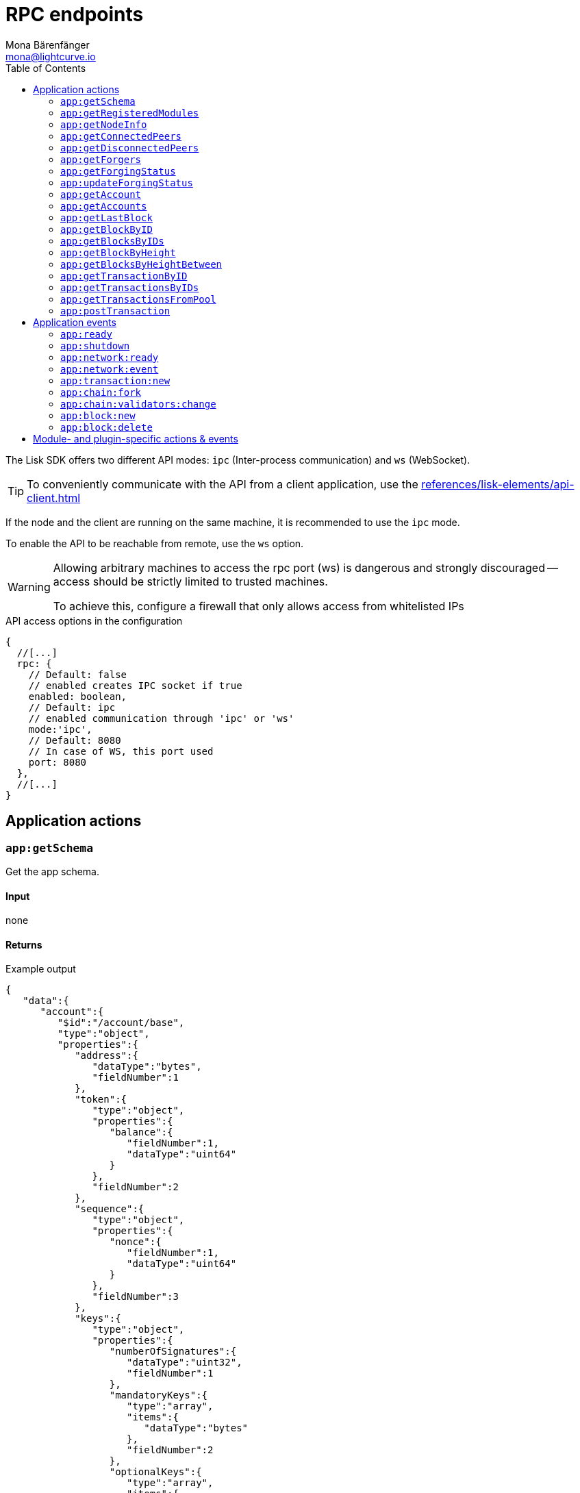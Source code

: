 = RPC endpoints
Mona Bärenfänger <mona@lightcurve.io>
// Settings
:toc:
// Project URLs
:url_guides_config: guides/app-development/configuration.adoc
:url_references_elements_apiclient: references/lisk-elements/api-client.adoc

The Lisk SDK offers two different API modes: `ipc` (Inter-process communication) and `ws` (WebSocket).

TIP: To conveniently communicate with the API from a client application, use the xref:{url_references_elements_apiclient}[]

If the node and the client are running on the same machine, it is recommended to use the `ipc` mode.

To enable the API to be reachable from remote, use the `ws` option.

[WARNING]
====
Allowing arbitrary machines to access the rpc port (ws) is dangerous and strongly discouraged -- access should be strictly limited to trusted machines.

To achieve this, configure a firewall that only allows access from whitelisted IPs
====

.API access options in the configuration
[source,js]
----
{
  //[...]
  rpc: {
    // Default: false
    // enabled creates IPC socket if true
    enabled: boolean,
    // Default: ipc
    // enabled communication through 'ipc' or 'ws'
    mode:'ipc',
    // Default: 8080
    // In case of WS, this port used
    port: 8080
  },
  //[...]
}
----

//@TODO: Uncomment, once dev guides are back
//For more information about the configuration of the Lisk SDK check out the xref:{url_guides_config}[configuration guide].

== Application actions

=== `app:getSchema`
Get the app schema.

==== Input
none

==== Returns

.Example output
[source,json]
----
{
   "data":{
      "account":{
         "$id":"/account/base",
         "type":"object",
         "properties":{
            "address":{
               "dataType":"bytes",
               "fieldNumber":1
            },
            "token":{
               "type":"object",
               "properties":{
                  "balance":{
                     "fieldNumber":1,
                     "dataType":"uint64"
                  }
               },
               "fieldNumber":2
            },
            "sequence":{
               "type":"object",
               "properties":{
                  "nonce":{
                     "fieldNumber":1,
                     "dataType":"uint64"
                  }
               },
               "fieldNumber":3
            },
            "keys":{
               "type":"object",
               "properties":{
                  "numberOfSignatures":{
                     "dataType":"uint32",
                     "fieldNumber":1
                  },
                  "mandatoryKeys":{
                     "type":"array",
                     "items":{
                        "dataType":"bytes"
                     },
                     "fieldNumber":2
                  },
                  "optionalKeys":{
                     "type":"array",
                     "items":{
                        "dataType":"bytes"
                     },
                     "fieldNumber":3
                  }
               },
               "fieldNumber":4
            },
            "dpos":{
               "type":"object",
               "properties":{
                  "delegate":{
                     "type":"object",
                     "fieldNumber":1,
                     "properties":{
                        "username":{
                           "dataType":"string",
                           "fieldNumber":1
                        },
                        "pomHeights":{
                           "type":"array",
                           "items":{
                              "dataType":"uint32"
                           },
                           "fieldNumber":2
                        },
                        "consecutiveMissedBlocks":{
                           "dataType":"uint32",
                           "fieldNumber":3
                        },
                        "lastForgedHeight":{
                           "dataType":"uint32",
                           "fieldNumber":4
                        },
                        "isBanned":{
                           "dataType":"boolean",
                           "fieldNumber":5
                        },
                        "totalVotesReceived":{
                           "dataType":"uint64",
                           "fieldNumber":6
                        }
                     },
                     "required":[
                        "username",
                        "pomHeights",
                        "consecutiveMissedBlocks",
                        "lastForgedHeight",
                        "isBanned",
                        "totalVotesReceived"
                     ]
                  },
                  "sentVotes":{
                     "type":"array",
                     "fieldNumber":2,
                     "items":{
                        "type":"object",
                        "properties":{
                           "delegateAddress":{
                              "dataType":"bytes",
                              "fieldNumber":1
                           },
                           "amount":{
                              "dataType":"uint64",
                              "fieldNumber":2
                           }
                        },
                        "required":[
                           "delegateAddress",
                           "amount"
                        ]
                     }
                  },
                  "unlocking":{
                     "type":"array",
                     "fieldNumber":3,
                     "items":{
                        "type":"object",
                        "properties":{
                           "delegateAddress":{
                              "dataType":"bytes",
                              "fieldNumber":1
                           },
                           "amount":{
                              "dataType":"uint64",
                              "fieldNumber":2
                           },
                           "unvoteHeight":{
                              "dataType":"uint32",
                              "fieldNumber":3
                           }
                        },
                        "required":[
                           "delegateAddress",
                           "amount",
                           "unvoteHeight"
                        ]
                     }
                  }
               },
               "fieldNumber":5
            },
            "hello":{
               "type":"object",
               "properties":{
                  "helloMessage":{
                     "fieldNumber":1,
                     "dataType":"string"
                  }
               },
               "fieldNumber":1000
            }
         },
         "required":[
            "address",
            "token",
            "sequence",
            "keys",
            "dpos",
            "hello"
         ]
      },
      "block":{
         "$id":"/block",
         "type":"object",
         "properties":{
            "header":{
               "dataType":"bytes",
               "fieldNumber":1
            },
            "payload":{
               "type":"array",
               "items":{
                  "dataType":"bytes"
               },
               "fieldNumber":2
            }
         },
         "required":[
            "header",
            "payload"
         ]
      },
      "blockHeader":{
         "$id":"/block/header",
         "type":"object",
         "properties":{
            "version":{
               "dataType":"uint32",
               "fieldNumber":1
            },
            "timestamp":{
               "dataType":"uint32",
               "fieldNumber":2
            },
            "height":{
               "dataType":"uint32",
               "fieldNumber":3
            },
            "previousBlockID":{
               "dataType":"bytes",
               "fieldNumber":4
            },
            "transactionRoot":{
               "dataType":"bytes",
               "fieldNumber":5
            },
            "generatorPublicKey":{
               "dataType":"bytes",
               "fieldNumber":6
            },
            "reward":{
               "dataType":"uint64",
               "fieldNumber":7
            },
            "asset":{
               "dataType":"bytes",
               "fieldNumber":8
            },
            "signature":{
               "dataType":"bytes",
               "fieldNumber":9
            }
         },
         "required":[
            "version",
            "timestamp",
            "height",
            "previousBlockID",
            "transactionRoot",
            "generatorPublicKey",
            "reward",
            "asset"
         ]
      },
      "blockHeadersAssets":{
         "0":{
            "$id":"/genesisBlock/header/asset",
            "type":"object",
            "required":[
               "accounts",
               "initDelegates",
               "initRounds"
            ],
            "properties":{
               "accounts":{
                  "type":"array",
                  "fieldNumber":1,
                  "items":{
                     "$id":"/account/base",
                     "type":"object",
                     "properties":{
                        "address":{
                           "dataType":"bytes",
                           "fieldNumber":1
                        },
                        "token":{
                           "type":"object",
                           "properties":{
                              "balance":{
                                 "fieldNumber":1,
                                 "dataType":"uint64"
                              }
                           },
                           "fieldNumber":2
                        },
                        "sequence":{
                           "type":"object",
                           "properties":{
                              "nonce":{
                                 "fieldNumber":1,
                                 "dataType":"uint64"
                              }
                           },
                           "fieldNumber":3
                        },
                        "keys":{
                           "type":"object",
                           "properties":{
                              "numberOfSignatures":{
                                 "dataType":"uint32",
                                 "fieldNumber":1
                              },
                              "mandatoryKeys":{
                                 "type":"array",
                                 "items":{
                                    "dataType":"bytes"
                                 },
                                 "fieldNumber":2
                              },
                              "optionalKeys":{
                                 "type":"array",
                                 "items":{
                                    "dataType":"bytes"
                                 },
                                 "fieldNumber":3
                              }
                           },
                           "fieldNumber":4
                        },
                        "dpos":{
                           "type":"object",
                           "properties":{
                              "delegate":{
                                 "type":"object",
                                 "fieldNumber":1,
                                 "properties":{
                                    "username":{
                                       "dataType":"string",
                                       "fieldNumber":1
                                    },
                                    "pomHeights":{
                                       "type":"array",
                                       "items":{
                                          "dataType":"uint32"
                                       },
                                       "fieldNumber":2
                                    },
                                    "consecutiveMissedBlocks":{
                                       "dataType":"uint32",
                                       "fieldNumber":3
                                    },
                                    "lastForgedHeight":{
                                       "dataType":"uint32",
                                       "fieldNumber":4
                                    },
                                    "isBanned":{
                                       "dataType":"boolean",
                                       "fieldNumber":5
                                    },
                                    "totalVotesReceived":{
                                       "dataType":"uint64",
                                       "fieldNumber":6
                                    }
                                 },
                                 "required":[
                                    "username",
                                    "pomHeights",
                                    "consecutiveMissedBlocks",
                                    "lastForgedHeight",
                                    "isBanned",
                                    "totalVotesReceived"
                                 ]
                              },
                              "sentVotes":{
                                 "type":"array",
                                 "fieldNumber":2,
                                 "items":{
                                    "type":"object",
                                    "properties":{
                                       "delegateAddress":{
                                          "dataType":"bytes",
                                          "fieldNumber":1
                                       },
                                       "amount":{
                                          "dataType":"uint64",
                                          "fieldNumber":2
                                       }
                                    },
                                    "required":[
                                       "delegateAddress",
                                       "amount"
                                    ]
                                 }
                              },
                              "unlocking":{
                                 "type":"array",
                                 "fieldNumber":3,
                                 "items":{
                                    "type":"object",
                                    "properties":{
                                       "delegateAddress":{
                                          "dataType":"bytes",
                                          "fieldNumber":1
                                       },
                                       "amount":{
                                          "dataType":"uint64",
                                          "fieldNumber":2
                                       },
                                       "unvoteHeight":{
                                          "dataType":"uint32",
                                          "fieldNumber":3
                                       }
                                    },
                                    "required":[
                                       "delegateAddress",
                                       "amount",
                                       "unvoteHeight"
                                    ]
                                 }
                              }
                           },
                           "fieldNumber":5
                        },
                        "hello":{
                           "type":"object",
                           "properties":{
                              "helloMessage":{
                                 "fieldNumber":1,
                                 "dataType":"string"
                              }
                           },
                           "fieldNumber":1000
                        }
                     },
                     "required":[
                        "address",
                        "token",
                        "sequence",
                        "keys",
                        "dpos",
                        "hello"
                     ]
                  }
               },
               "initDelegates":{
                  "type":"array",
                  "items":{
                     "dataType":"bytes"
                  },
                  "fieldNumber":2,
                  "minItems":1
               },
               "initRounds":{
                  "dataType":"uint32",
                  "fieldNumber":3,
                  "minimum":3
               }
            }
         },
         "2":{
            "$id":"/blockHeader/asset/v2",
            "type":"object",
            "properties":{
               "maxHeightPreviouslyForged":{
                  "dataType":"uint32",
                  "fieldNumber":1
               },
               "maxHeightPrevoted":{
                  "dataType":"uint32",
                  "fieldNumber":2
               },
               "seedReveal":{
                  "dataType":"bytes",
                  "minLength":16,
                  "maxLength":16,
                  "fieldNumber":3
               }
            },
            "required":[
               "maxHeightPreviouslyForged",
               "maxHeightPrevoted",
               "seedReveal"
            ]
         }
      },
      "transaction":{
         "$id":"lisk/transaction",
         "type":"object",
         "required":[
            "moduleID",
            "assetID",
            "nonce",
            "fee",
            "senderPublicKey",
            "asset"
         ],
         "properties":{
            "moduleID":{
               "dataType":"uint32",
               "fieldNumber":1,
               "minimum":2
            },
            "assetID":{
               "dataType":"uint32",
               "fieldNumber":2
            },
            "nonce":{
               "dataType":"uint64",
               "fieldNumber":3
            },
            "fee":{
               "dataType":"uint64",
               "fieldNumber":4
            },
            "senderPublicKey":{
               "dataType":"bytes",
               "fieldNumber":5,
               "minLength":32,
               "maxLength":32
            },
            "asset":{
               "dataType":"bytes",
               "fieldNumber":6
            },
            "signatures":{
               "type":"array",
               "items":{
                  "dataType":"bytes"
               },
               "fieldNumber":7
            }
         }
      },
      "transactionsAssets":[
         {
            "moduleID":2,
            "moduleName":"token",
            "assetID":0,
            "assetName":"transfer",
            "schema":{
               "$id":"lisk/transfer-asset",
               "title":"Transfer transaction asset",
               "type":"object",
               "required":[
                  "amount",
                  "recipientAddress",
                  "data"
               ],
               "properties":{
                  "amount":{
                     "dataType":"uint64",
                     "fieldNumber":1
                  },
                  "recipientAddress":{
                     "dataType":"bytes",
                     "fieldNumber":2,
                     "minLength":20,
                     "maxLength":20
                  },
                  "data":{
                     "dataType":"string",
                     "fieldNumber":3,
                     "minLength":0,
                     "maxLength":64
                  }
               }
            }
         },
         {
            "moduleID":4,
            "moduleName":"keys",
            "assetID":0,
            "assetName":"registerMultisignatureGroup",
            "schema":{
               "$id":"lisk/keys/register",
               "type":"object",
               "required":[
                  "numberOfSignatures",
                  "optionalKeys",
                  "mandatoryKeys"
               ],
               "properties":{
                  "numberOfSignatures":{
                     "dataType":"uint32",
                     "fieldNumber":1,
                     "minimum":1,
                     "maximum":64
                  },
                  "mandatoryKeys":{
                     "type":"array",
                     "items":{
                        "dataType":"bytes",
                        "minLength":32,
                        "maxLength":32
                     },
                     "fieldNumber":2,
                     "minItems":0,
                     "maxItems":64
                  },
                  "optionalKeys":{
                     "type":"array",
                     "items":{
                        "dataType":"bytes",
                        "minLength":32,
                        "maxLength":32
                     },
                     "fieldNumber":3,
                     "minItems":0,
                     "maxItems":64
                  }
               }
            }
         },
         {
            "moduleID":5,
            "moduleName":"dpos",
            "assetID":0,
            "assetName":"registerDelegate",
            "schema":{
               "$id":"lisk/dpos/register",
               "type":"object",
               "required":[
                  "username"
               ],
               "properties":{
                  "username":{
                     "dataType":"string",
                     "fieldNumber":1,
                     "minLength":1,
                     "maxLength":20
                  }
               }
            }
         },
         {
            "moduleID":5,
            "moduleName":"dpos",
            "assetID":1,
            "assetName":"voteDelegate",
            "schema":{
               "$id":"lisk/dpos/vote",
               "type":"object",
               "required":[
                  "votes"
               ],
               "properties":{
                  "votes":{
                     "type":"array",
                     "minItems":1,
                     "maxItems":20,
                     "items":{
                        "type":"object",
                        "required":[
                           "delegateAddress",
                           "amount"
                        ],
                        "properties":{
                           "delegateAddress":{
                              "dataType":"bytes",
                              "fieldNumber":1,
                              "minLength":20,
                              "maxLength":20
                           },
                           "amount":{
                              "dataType":"sint64",
                              "fieldNumber":2
                           }
                        }
                     },
                     "fieldNumber":1
                  }
               }
            }
         },
         {
            "moduleID":5,
            "moduleName":"dpos",
            "assetID":2,
            "assetName":"unlockToken",
            "schema":{
               "$id":"lisk/dpos/unlock",
               "type":"object",
               "required":[
                  "unlockObjects"
               ],
               "properties":{
                  "unlockObjects":{
                     "type":"array",
                     "minItems":1,
                     "maxItems":20,
                     "items":{
                        "type":"object",
                        "required":[
                           "delegateAddress",
                           "amount",
                           "unvoteHeight"
                        ],
                        "properties":{
                           "delegateAddress":{
                              "dataType":"bytes",
                              "fieldNumber":1,
                              "minLength":20,
                              "maxLength":20
                           },
                           "amount":{
                              "dataType":"uint64",
                              "fieldNumber":2
                           },
                           "unvoteHeight":{
                              "dataType":"uint32",
                              "fieldNumber":3
                           }
                        }
                     },
                     "fieldNumber":1
                  }
               }
            }
         },
         {
            "moduleID":5,
            "moduleName":"dpos",
            "assetID":3,
            "assetName":"reportDelegateMisbehavior",
            "schema":{
               "$id":"lisk/dpos/pom",
               "type":"object",
               "required":[
                  "header1",
                  "header2"
               ],
               "properties":{
                  "header1":{
                     "$id":"lisk/block-header",
                     "type":"object",
                     "properties":{
                        "version":{
                           "dataType":"uint32",
                           "fieldNumber":1
                        },
                        "timestamp":{
                           "dataType":"uint32",
                           "fieldNumber":2
                        },
                        "height":{
                           "dataType":"uint32",
                           "fieldNumber":3
                        },
                        "previousBlockID":{
                           "dataType":"bytes",
                           "fieldNumber":4
                        },
                        "transactionRoot":{
                           "dataType":"bytes",
                           "fieldNumber":5
                        },
                        "generatorPublicKey":{
                           "dataType":"bytes",
                           "fieldNumber":6
                        },
                        "reward":{
                           "dataType":"uint64",
                           "fieldNumber":7
                        },
                        "asset":{
                           "type":"object",
                           "fieldNumber":8,
                           "properties":{
                              "maxHeightPreviouslyForged":{
                                 "dataType":"uint32",
                                 "fieldNumber":1
                              },
                              "maxHeightPrevoted":{
                                 "dataType":"uint32",
                                 "fieldNumber":2
                              },
                              "seedReveal":{
                                 "dataType":"bytes",
                                 "fieldNumber":3
                              }
                           },
                           "required":[
                              "maxHeightPreviouslyForged",
                              "maxHeightPrevoted",
                              "seedReveal"
                           ]
                        },
                        "signature":{
                           "dataType":"bytes",
                           "fieldNumber":9
                        }
                     },
                     "required":[
                        "version",
                        "timestamp",
                        "height",
                        "previousBlockID",
                        "transactionRoot",
                        "generatorPublicKey",
                        "reward",
                        "asset"
                     ],
                     "fieldNumber":1
                  },
                  "header2":{
                     "$id":"lisk/block-header",
                     "type":"object",
                     "properties":{
                        "version":{
                           "dataType":"uint32",
                           "fieldNumber":1
                        },
                        "timestamp":{
                           "dataType":"uint32",
                           "fieldNumber":2
                        },
                        "height":{
                           "dataType":"uint32",
                           "fieldNumber":3
                        },
                        "previousBlockID":{
                           "dataType":"bytes",
                           "fieldNumber":4
                        },
                        "transactionRoot":{
                           "dataType":"bytes",
                           "fieldNumber":5
                        },
                        "generatorPublicKey":{
                           "dataType":"bytes",
                           "fieldNumber":6
                        },
                        "reward":{
                           "dataType":"uint64",
                           "fieldNumber":7
                        },
                        "asset":{
                           "type":"object",
                           "fieldNumber":8,
                           "properties":{
                              "maxHeightPreviouslyForged":{
                                 "dataType":"uint32",
                                 "fieldNumber":1
                              },
                              "maxHeightPrevoted":{
                                 "dataType":"uint32",
                                 "fieldNumber":2
                              },
                              "seedReveal":{
                                 "dataType":"bytes",
                                 "fieldNumber":3
                              }
                           },
                           "required":[
                              "maxHeightPreviouslyForged",
                              "maxHeightPrevoted",
                              "seedReveal"
                           ]
                        },
                        "signature":{
                           "dataType":"bytes",
                           "fieldNumber":9
                        }
                     },
                     "required":[
                        "version",
                        "timestamp",
                        "height",
                        "previousBlockID",
                        "transactionRoot",
                        "generatorPublicKey",
                        "reward",
                        "asset"
                     ],
                     "fieldNumber":2
                  }
               }
            }
         },
         {
            "moduleID":1000,
            "moduleName":"hello",
            "assetID":0,
            "assetName":"helloAsset",
            "schema":{
               "$id":"lisk/hello/asset",
               "type":"object",
               "required":[
                  "helloString"
               ],
               "properties":{
                  "helloString":{
                     "dataType":"string",
                     "fieldNumber":1
                  }
               }
            }
         }
      ]
   }
}
----

=== `app:getRegisteredModules`
Get a list of all modules that are registered in the application.

==== Input
none

==== Returns

.Example output
[source,json]
----
{
   "data":[
      {
         "id":2,
         "name":"token",
         "actions":[

         ],
         "events":[

         ],
         "reducers":[
            "token:credit",
            "token:debit",
            "token:getBalance",
            "token:getMinRemainingBalance"
         ],
         "transactionAssets":[
            {
               "id":0,
               "name":"transfer"
            }
         ]
      },
      {
         "id":3,
         "name":"sequence",
         "actions":[

         ],
         "events":[

         ],
         "reducers":[

         ],
         "transactionAssets":[

         ]
      },
      {
         "id":4,
         "name":"keys",
         "actions":[

         ],
         "events":[

         ],
         "reducers":[

         ],
         "transactionAssets":[
            {
               "id":0,
               "name":"registerMultisignatureGroup"
            }
         ]
      },
      {
         "id":5,
         "name":"dpos",
         "actions":[
            "dpos:getAllDelegates"
         ],
         "events":[

         ],
         "reducers":[

         ],
         "transactionAssets":[
            {
               "id":0,
               "name":"registerDelegate"
            },
            {
               "id":1,
               "name":"voteDelegate"
            },
            {
               "id":2,
               "name":"unlockToken"
            },
            {
               "id":3,
               "name":"reportDelegateMisbehavior"
            }
         ]
      },
      {
         "id":1000,
         "name":"hello",
         "actions":[
            "hello:amountOfHellos"
         ],
         "events":[
            "hello:newHello"
         ],
         "reducers":[

         ],
         "transactionAssets":[
            {
               "id":0,
               "name":"helloAsset"
            }
         ]
      }
   ]
}
----

=== `app:getNodeInfo`
Gets information about the node.

==== Input
none

==== Returns

.Example output
[source,json]
----
{
   "data":{
      "version":"2.1.0",
      "networkVersion":"1.1",
      "networkIdentifier":"f9aa0b17154aa27aa17f585b96b19a6559ed6ef3805352188312912c7b9192e5",
      "lastBlockID":"3516635832d937949409474d3e53bdb7db5f1fa32cf68ebe8fdc915573ef0f2f",
      "height":119,
      "finalizedHeight":0,
      "syncing":false,
      "unconfirmedTransactions":0,
      "genesisConfig":{
         "blockTime":10,
         "maxPayloadLength":15360,
         "bftThreshold":68,
         "minFeePerByte":1000,
         "baseFees":[
            {
               "moduleID":5,
               "assetID":0,
               "baseFee":"1000000000"
            }
         ],
         "rewards":{
            "milestones":[
               "500000000",
               "400000000",
               "300000000",
               "200000000",
               "100000000"
            ],
            "offset":2160,
            "distance":3000000
         },
         "communityIdentifier":"hello",
         "minRemainingBalance":"5000000",
         "activeDelegates":101,
         "standbyDelegates":2,
         "delegateListRoundOffset":2
      },
      "registeredModules":[ /*registered modules*/ ]
   }
}
----

=== `app:getConnectedPeers`
Returns all connected peers.

==== Input
none

==== Returns
.Example output
[source,json]
----
{"data":[]}
----

=== `app:getDisconnectedPeers`
Returns all disconnected peers

==== Input
none

==== Returns
.Example output
[source,json]
----
{"data":[]}
----

=== `app:getForgers`
Returns the status of all registered forgers information for the current round.

==== Input
none

==== Returns
.Example output
[source,json]
----
{"data":[{"address":"d8e611bafd70a549f035cf61ab0d6ed9e7f25c4e","nextForgingTime":1607606327},{"address":"dcb5bf35b6d521195e613c42483f520139e2331d","nextForgingTime":1607606337},{"address":"df0e187bb3895806261c87cf66e1772566ee8e58","nextForgingTime":1607606347},{"address":"e2950a9f07b44e724df2129360cc140293c08308","nextForgingTime":1607606357},{"address":"e39316cc020089ea7a5614bcf69a8931c10630a7","nextForgingTime":1607606367},{"address":"e9355152c117c9e1fad8be86e9abea961cef4a36","nextForgingTime":1607606377},{"address":"f730cb929a1c45032387c345e10d2427bea55a5e","nextForgingTime":1607606387},{"address":"fa526a1611ccc66dec815cb963174118074b736e","nextForgingTime":1607606397},{"address":"ffce8ce225c5d80098f50e877125b655aef6d101","nextForgingTime":1607606407},{"address":"03f6d90b7dbd0497dc3a52d1c27e23bb8c75897f","nextForgingTime":1607606417},{"address":"0903f4c5cb599a7928aef27e314e98291d1e3888","nextForgingTime":1607606427},{"address":"0ada6a2f6c8f891769366fc9aa6fd9f1facb36cf","nextForgingTime":1607606437},{"address":"0bc3bec2fdb565996fd316e368e66e5d8e830808","nextForgingTime":1607606447},{"address":"0d2c377e936b68c70066613b10c0fdad537f90da","nextForgingTime":1607606457},{"address":"0f33a5033b750e6c4dca47e38ba020e912df143e","nextForgingTime":1607606467},{"address":"1ac73bff74924ad9b74236c4962be27174ae87d0","nextForgingTime":1607606477},{"address":"1c194c2be1cc53f663a93c64899cbaa34016f415","nextForgingTime":1607606487},{"address":"2159f75e5440c36431aedbc7dc29a65a327778b8","nextForgingTime":1607606497},{"address":"246fba5c519576d93c5fac899c44b29b72f526ae","nextForgingTime":1607606507},{"address":"24c130eb6cc0d8f663a8f6d16ffc61f935a2e02e","nextForgingTime":1607606517},{"address":"27843a60a1e044c1e6e3cf119fdf64eb2b3e0d94","nextForgingTime":1607606527},{"address":"290abc4a2244bf0ecf5aa1ccee8ac8f60f8bce48","nextForgingTime":1607606537},{"address":"2cf52c08cc76091d884e800c1c697b13f69907d4","nextForgingTime":1607606547},{"address":"308a95d1d3f7bb556f48da4f4344566e59f6f1cb","nextForgingTime":1607606557},{"address":"31204ad5b95dd922c2899aa5bf8e7ee5b7546af3","nextForgingTime":1607606567},{"address":"31fe789b43277e35ab410f2afcfb574280af2dd8","nextForgingTime":1607606577},{"address":"328d0f546695c5fa02105deb055cf2801d9b8ba1","nextForgingTime":1607606587},{"address":"3b3e137b1bec6f20c9a8b2ad4f5784661fb0fa79","nextForgingTime":1607606597},{"address":"3b96d8565569421f43684b2c4eaa0639cbb5e011","nextForgingTime":1607606607},{"address":"3c80e7d9964a1c83a6dd5dc64e105e0e634bd58a","nextForgingTime":1607606617},{"address":"3de95e18f18a54e2269bbf8f1a38ea70762c73fa","nextForgingTime":1607606627},{"address":"3deeb0a7426a028b435b4ddd8d35ac85cf567237","nextForgingTime":1607606637},{"address":"436b40f58c0c27ed133f6001a019ff25561efad4","nextForgingTime":1607606647},{"address":"463e7e879b7bdc6a97ec02a2a603aa1a46a04c80","nextForgingTime":1607606657},{"address":"4b6126597881cb6ba1a45c1f6286769e7a094fb4","nextForgingTime":1607606667},{"address":"4e874bcfb6f5896fe9e5dab3b26f59b2e2a9c09b","nextForgingTime":1607606677},{"address":"4f4422eb61c45edb4d76f10cd871c9f983f2ebaa","nextForgingTime":1607606687},{"address":"4fd52f67f151fbbdda9dd92a714884a399830eca","nextForgingTime":1607606697},{"address":"4fd8cc4e27a3489b57ed986efe3d327d3de40d92","nextForgingTime":1607606707},{"address":"52f9cdcff0605241c78278690ae36eb0136a30ff","nextForgingTime":1607606717},{"address":"5853a3f24990deecced49d6bc15990102ec0c33a","nextForgingTime":1607606727},{"address":"58d907d26508603e838423daa2061c29c7a84950","nextForgingTime":1607606737},{"address":"5ade564399e670bd1d429583059067f3a6ca2b7f","nextForgingTime":1607606747},{"address":"5cd1d0ccf98f2bd5a4bfaa770d55f16498af0bcc","nextForgingTime":1607606757},{"address":"5fbd442a4647b079cda1229ecf6d8f44f361c8ca","nextForgingTime":1607606767},{"address":"6174515fa66c91bff1128913edd4e0f1de37cee0","nextForgingTime":1607606777},{"address":"61f396d2a4a13ab7a39ba791fac4b921b54a208e","nextForgingTime":1607606787},{"address":"6330fd8ae91df4a5d7fbc2390c182ec6676dc5a6","nextForgingTime":1607606797},{"address":"657f610728eef97d55e50212871f0993bb7cc700","nextForgingTime":1607606807},{"address":"65f927187bf96aac5d968fcc9351e5492b5f9356","nextForgingTime":1607606817},{"address":"6b9895c31bcdb2d9c929b9da7e389ed91de672a0","nextForgingTime":1607606827},{"address":"6e12e4498ae69fb07ff2d8aab036a911229d6c62","nextForgingTime":1607606837},{"address":"6ffcd8ad547d8a549a31b25236e322c781a52d85","nextForgingTime":1607606847},{"address":"70abf056bd92e8f77cfc551748fa54a4e3018d5f","nextForgingTime":1607606857},{"address":"79f30c1cbc1b9c4949c8b85acc24a7578e01558b","nextForgingTime":1607606867},{"address":"7d2c6781d873ed2ba7a87f46f735f5e15a41a6f1","nextForgingTime":1607606877},{"address":"7d60db187337cbd881140d69d84c9246eda8382e","nextForgingTime":1607606887},{"address":"8074f0d02f748fc55448a4bf200f1dade8517059","nextForgingTime":1607606897},{"address":"82cbc7b39d35af358f9e2513af13b2f77b647a00","nextForgingTime":1607606907},{"address":"8459b8870fcefff59f172d716b7bfe9fcc28d408","nextForgingTime":1607606917},{"address":"8506f3c10f75044946f1a23a7caf578253649471","nextForgingTime":1607606927},{"address":"8722453383f781d5427a4ee211020e49bf34a2b9","nextForgingTime":1607606937},{"address":"89b144ecfdd5ea352083bf624d3cf842ec06a5e3","nextForgingTime":1607606947},{"address":"8ac800124d5b16afd57b5cf7245edfcd5885ea3b","nextForgingTime":1607606957},{"address":"8b1c221a030cf720736d9fb7d0499dd7276fc1b3","nextForgingTime":1607606967},{"address":"8eceffd5a41e678b6467c9bc80ce35d2e8543d98","nextForgingTime":1607606977},{"address":"9139c91f8a0aa1fb385770feaf299b99883aec2d","nextForgingTime":1607606987},{"address":"936f3a0f4d776b6a7722ed126e8ff17b44d7e7b8","nextForgingTime":1607606997},{"address":"94146c9889748c7b727eb3ac8c20e53c52effd32","nextForgingTime":1607607007},{"address":"9b42e4264020f3c3dcaaed806578ccd469205060","nextForgingTime":1607607017},{"address":"9cabee3d27426676b852ce6b804cb2fdff7cd0b5","nextForgingTime":1607607027},{"address":"9d0149b0962d44bfc08a9f64d5afceb6281d7fb5","nextForgingTime":1607607037},{"address":"a0620472cde03e77caece701ab7bc5928a5d367c","nextForgingTime":1607607047},{"address":"a0bc50b27e7ac39060ed015a55f2f4508c84f0c2","nextForgingTime":1607607057},{"address":"a28d5e34007fd8fe6d7903044eb23a60fdad3c00","nextForgingTime":1607607067},{"address":"a6f6a0543ae470c6b056021cb2ac153368eafeec","nextForgingTime":1607607077},{"address":"a9c66694dd65b2fdf40cdf45a0c308cbd38004fc","nextForgingTime":1607607087},{"address":"ab0041a7d3f7b2c290b5b834d46bdc7b7eb85815","nextForgingTime":1607607097},{"address":"abd2ed5ad35b3a0870aadae6dceacc988ba63895","nextForgingTime":1607607107},{"address":"acfbdbaeb93d587170c7cd9c0b5ffdeb7ff9daec","nextForgingTime":1607607117},{"address":"ad42f8e867d618171bf4982e64269442148f6e11","nextForgingTime":1607607127},{"address":"aebd99f07218109162a905d0e0c91e58bedc83c5","nextForgingTime":1607607137},{"address":"b11c5811ea074a30142d824b6e8cfd3df14b2688","nextForgingTime":1607607147},{"address":"b485becd88db1ab3d556d405204451ba00adaa7d","nextForgingTime":1607607157},{"address":"b543e2e592200beb38235f6e48f8abe1d87ad872","nextForgingTime":1607607167},{"address":"b56c55b9a70c8e2f07979b862374aed0e92a6dda","nextForgingTime":1607607177},{"address":"b7580969dd56151f608931f126f793bbf45d8fa0","nextForgingTime":1607607187},{"address":"b76a0f1819c4be0a1482567ca9b9fbed3eda444c","nextForgingTime":1607607197},{"address":"bd175729d4177259c71cf13fd4ecfb5d01542706","nextForgingTime":1607607207},{"address":"be89f4e983dfb04e2b58a12eb9ed18149e108b07","nextForgingTime":1607607217},{"address":"c3ab2ac23512d9bf62b02775e22cf80df814eb1b","nextForgingTime":1607607227},{"address":"c697b620c7c4015e32dd7bdd7d0430b33404e107","nextForgingTime":1607607237},{"address":"c98554123062ac5795a3ee905b081e863db5a818","nextForgingTime":1607607247},{"address":"ca309a5f4bbf11ca86592febb6d2ccc78309f69e","nextForgingTime":1607607257},{"address":"ca5f6d76eab6e4f5aacee2864c79034d7111b986","nextForgingTime":1607607267},{"address":"cb579ee537b34926d47129a0b54c0e6d00ef3004","nextForgingTime":1607607277},{"address":"d06fe6d3e5f7facb5855eca839422fe3824a5d6e","nextForgingTime":1607607287},{"address":"d0a0e45b950e3871d8783b973409042b4ab382d4","nextForgingTime":1607607297},{"address":"d2c9a93755aed20c4d8f55c1e92b812d2c7d49d2","nextForgingTime":1607607307},{"address":"d3c8064d011ef853e3be506b95a045f41f78e72a","nextForgingTime":1607607317},{"address":"d5bd2050b74b309d54819ca17add173c6fca1e16","nextForgingTime":1607607327},{"address":"d5c4e380b1ec2f7f2068cfba9a90cb3ae7816110","nextForgingTime":1607607337},{"address":"d5e1f52cbe4a11a3730b98f52109b57602a9c4a1","nextForgingTime":1607607347}]}
----

=== `app:getForgingStatus`
Gets information about the forging status of the node.

==== Input
none

==== Returns
.Example output
[source,json]
----
{
   "data":[
      {
         "address":"9cabee3d27426676b852ce6b804cb2fdff7cd0b5",
         "forging":true
      }
   ]
}
----

=== `app:updateForgingStatus`
Enable or disable forging for a registered forger in config.

==== Input

[source,typescript]
----
{
  address: string; <1>
  password: string; <2>
  forging: boolean; <3>
}
----
<1> binary address in hex string
<2> password to decrypt the passphrase
<3> when enabling forging, the value should be `true`

==== Returns

.Example output
[source,json]
----

----

=== `app:getAccount`
Gets information about an account based on its address.

==== Input
[source,typescript]
----
{
  address: string; <1>
}
----
<1> address in hex string

==== Returns
.Example output
[source,json]
----

----

=== `app:getAccounts`
Gets information about multiple accounts based on their address.

==== Input
[source,typescript]
----
{
  address: string[]; <1>
}
----
<1> address in hex string

==== Returns
.Example output
[source,json]
----

----

=== `app:getLastBlock`
Gets the last forged block of the blockchain.

==== Input
none

==== Returns
.Example output
[source,json]
----

----

=== `app:getBlockByID`
Get information about a block based on its ID.

==== Input
[source,typescript]
----
{
  id: string; <1>
}
----
<1> block ID in hex string

==== Returns
.Example output
[source,json]
----

----

=== `app:getBlocksByIDs`
Get information about multiple blocks based on their IDs.

==== Input
[source,typescript]
----
{
  ids: string[]; <1>
}
----
<1> block ID in hex string

==== Returns
.Example output
[source,json]
----

----

=== `app:getBlockByHeight`
Get information about a block based on its height.

==== Input
[source,typescript]
----
{
  height: number; <1>
}
----
<1> block height

==== Returns
.Example output
[source,json]
----

----

=== `app:getBlocksByHeightBetween`
Get all blocks starting from height `from`, until height `to`.

==== Input
[source,typescript]
----
{
  from: number; <1>
  to: number; <2>
}
----
<1> block height to fetch from
<2> block height to fetch to

==== Returns
.Example output
[source,json]
----

----

=== `app:getTransactionByID`
Gets information about a single transaction based on its ID.

==== Input
[source,typescript]
----
{
  ids: string; <1>
}
----
<1> transaction ID in hex string

==== Returns
.Example output
[source,json]
----

----

=== `app:getTransactionsByIDs`
Gets information about multiple transactions based on their IDs.

==== Input
[source,typescript]
----
{
  ids: string[]; <1>
}
----
<1> transaction ID in hex string

==== Returns
.Example output
[source,json]
----

----

=== `app:getTransactionsFromPool`
Gets information about all transactions that are currently in the transaction pool of the application.

==== Input
none

==== Returns
.Example output
[source,json]
----

----

=== `app:postTransaction`
Posts a transaction to the node.

==== Input
[source,typescript]
----
{
  transaction: string; <1>
}
----
<1> encoded transaction in hex string

==== Returns
.Example output
[source,json]
----

----

== Application events

=== `app:ready`
Fired when the application starts.

==== Returns
.Example output
[source,json]
----

----

=== `app:shutdown`
Fired when the application stops.

==== Returns
.Example output
[source,json]
----

----

=== `app:network:ready`
Fired when the network has at least one outbound connection.

==== Returns
.Example output
[source,json]
----

----

=== `app:network:event`
Fired when the application receives P2P event from the network.

==== Returns
.Example output
[source,json]
----

----

=== `app:transaction:new`
Fired when the node receives a new transaction.

==== Returns
.Example output
[source,json]
----

----

=== `app:chain:fork`
Fired when the node received a block from the forked chain.

==== Returns
.Example output
[source,json]
----

----

=== `app:chain:validators:change`
Fired when the node updates the validator set.

==== Returns
.Example output
[source,json]
----

----

=== `app:block:new`
Fired when a new block is added to the blockchain.

==== Returns
.Example output
[source,json]
----

----

=== `app:block:delete`
Emitted when a block is deleted from the blockchain.

==== Returns
.Example output
[source,json]
----

----

== Module- and plugin-specific actions & events

Modules and plugins often expose own action events to the application.
All actions and events of modules and plugins that are registered with the application are available as RPC endpoints.

Events and actions are addressed in the following way:

.How action and event labels are constructed
----
"moduleOrPluginAlias:eventOrActionAlias"
----

//@TODO Add references to the events and actions references of the module pages

